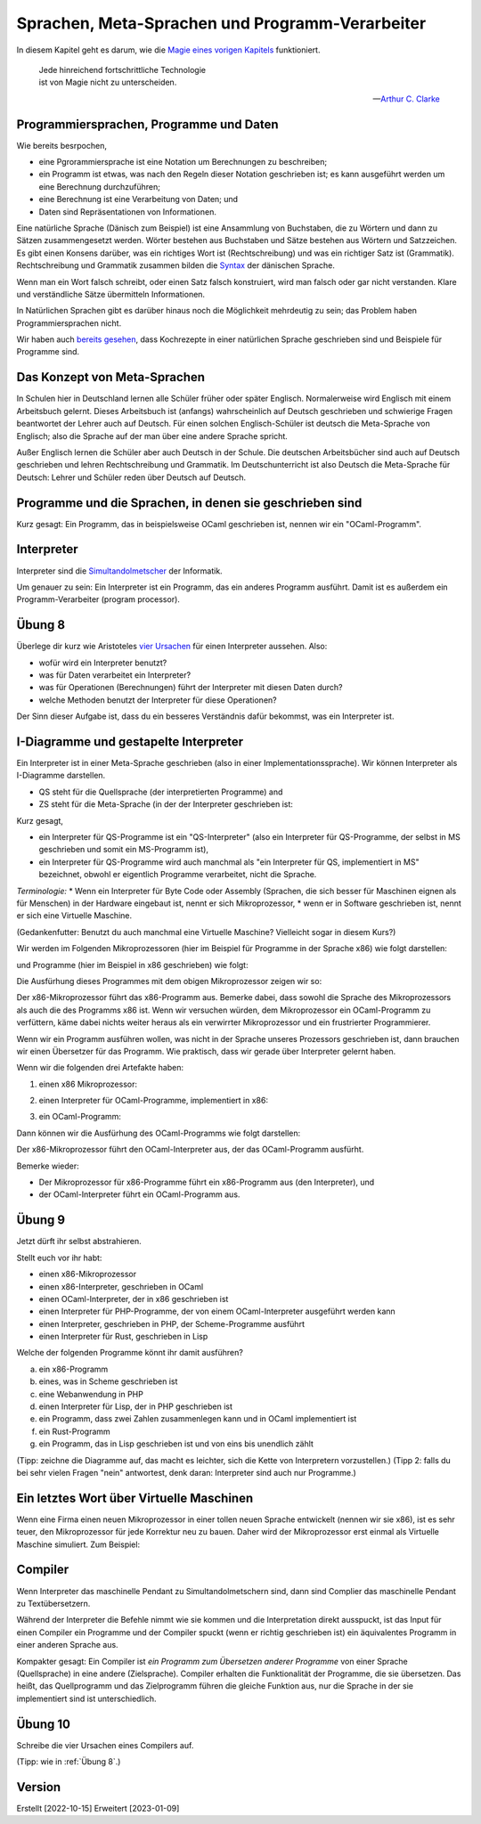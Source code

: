 ================================================
Sprachen, Meta-Sprachen und Programm-Verarbeiter
================================================

In diesem Kapitel geht es darum, wie die `Magie eines vorigen Kapitels <../week-01/einleitung_simulation_und_wirklichkeit.html>`_ funktioniert.

.. epigraph::
   | Jede hinreichend fortschrittliche Technologie
   | ist von Magie nicht zu unterscheiden.

   -- `Arthur C. Clarke <https://de.wikipedia.org/wiki/Arthur_C._Clarke>`_


Programmiersprachen, Programme und Daten
========================================

Wie bereits besrpochen,

* eine Pgrorammiersprache ist eine Notation um Berechnungen zu beschreiben;
* ein Programm ist etwas, was nach den Regeln dieser Notation geschrieben ist; es
  kann ausgeführt werden um eine Berechnung durchzuführen;
* eine Berechnung ist eine Verarbeitung von Daten; und
* Daten sind Repräsentationen von Informationen.

Eine natürliche Sprache (Dänisch zum Beispiel) ist eine Ansammlung von Buchstaben,
die zu Wörtern und dann zu Sätzen zusammengesetzt werden. Wörter bestehen aus
Buchstaben und Sätze bestehen aus Wörtern und Satzzeichen. Es gibt einen Konsens
darüber, was ein richtiges Wort ist (Rechtschreibung) und was ein richtiger Satz ist
(Grammatik). Rechtschreibung und Grammatik zusammen bilden die
`Syntax <https://de.wikipedia.org/wiki/Syntax>`_ der dänischen Sprache.

Wenn man ein Wort falsch schreibt, oder einen Satz falsch konstruiert, wird man
falsch oder gar nicht verstanden. Klare und verständliche Sätze übermitteln
Informationen. 

In Natürlichen Sprachen gibt es darüber hinaus noch die Möglichkeit mehrdeutig zu
sein; das Problem haben Programmiersprachen nicht.

Wir haben auch `bereits gesehen <../week-01/week-01-einleitung_simulation_und_wirklichkeit.html#programme>`_,
dass Kochrezepte in einer natürlichen Sprache geschrieben sind und Beispiele für
Programme sind.


Das Konzept von Meta-Sprachen
=============================

In Schulen hier in Deutschland lernen alle Schüler früher oder später
Englisch. Normalerweise wird Englisch mit einem Arbeitsbuch gelernt. Dieses
Arbeitsbuch ist (anfangs) wahrscheinlich auf Deutsch geschrieben und schwierige
Fragen beantwortet der Lehrer auch auf Deutsch. Für einen solchen Englisch-Schüler
ist deutsch die Meta-Sprache von Englisch; also die Sprache auf der man über eine
andere Sprache spricht.

Außer Englisch lernen die Schüler aber auch Deutsch in der Schule. Die deutschen
Arbeitsbücher sind auch auf Deutsch geschrieben und lehren Rechtschreibung und
Grammatik. Im Deutschunterricht ist also Deutsch die Meta-Sprache für Deutsch: Lehrer
und Schüler reden über Deutsch auf Deutsch.


Programme und die Sprachen, in denen sie geschrieben sind
=========================================================
Kurz gesagt: Ein Programm, das in beispielsweise OCaml geschrieben ist, nennen wir
ein "OCaml-Programm".



Interpreter
===========
Interpreter sind die
`Simultandolmetscher <https://de.wikipedia.org/wiki/Simultandolmetschen>`_
der Informatik.

Um genauer zu sein: Ein Interpreter ist ein Programm, das ein anderes Programm
ausführt. Damit ist es außerdem ein Programm-Verarbeiter (program processor).


Übung 8
=======
Überlege dir kurz wie Aristoteles
`vier Ursachen <https://en.wikipedia.org/wiki/Four_causes>`_
für einen Interpreter aussehen. Also:

* wofür wird ein Interpreter benutzt?
* was für Daten verarbeitet ein Interpreter?
* was für Operationen (Berechnungen) führt der Interpreter mit diesen Daten durch?
* welche Methoden benutzt der Interpreter für diese Operationen?

Der Sinn dieser Aufgabe ist, dass du ein besseres Verständnis dafür bekommst, was ein
Interpreter ist.


I-Diagramme und gestapelte Interpreter
======================================

Ein Interpreter ist in einer Meta-Sprache geschrieben (also in einer
Implementationssprache). Wir können Interpreter als I-Diagramme darstellen.

* QS steht für die Quellsprache (der interpretierten Programme) and
* ZS steht für die Meta-Sprache (in der der Interpreter geschrieben ist:

.. ditaa::

   +----+
   | QS |
   |    |
   |    |
   |    |
   | MS |
   +----+


Kurz gesagt,

* ein Interpreter für QS-Programme ist ein "QS-Interpreter" (also ein Interpreter für
  QS-Programme, der selbst in MS geschrieben und somit ein MS-Programm ist),
* ein Interpreter für QS-Programme wird auch manchmal als "ein Interpreter für QS,
  implementiert in MS" bezeichnet, obwohl er eigentlich Programme verarbeitet, nicht
  die Sprache.

*Terminologie:*
* Wenn ein Interpreter für Byte Code oder Assembly (Sprachen, die sich
besser für Maschinen eignen als für Menschen) in der Hardware eingebaut ist, nennt er
sich Mikroprozessor,
* wenn er in Software geschrieben ist, nennt er sich eine Virtuelle Maschine.

(Gedankenfutter: Benutzt du auch manchmal eine Virtuelle Maschine? Vielleicht sogar
in diesem Kurs?)

Wir werden im Folgenden Mikroprozessoren (hier im Beispiel für Programme in der
Sprache x86) wie folgt darstellen:

.. ditaa::

   +-----+
   | x86 |
   |     |
   

und Programme (hier im Beispiel in x86 geschrieben) wie folgt:

.. ditaa::

   +-----+
   | x86 |
   | {d} |
   +--+--+


Die Ausfürhung dieses Programmes mit dem obigen Mikroprozessor zeigen wir so:

.. ditaa::

   +-----+
   | x86 |
   | {d} |
   +--+--+
   
   +-----+
   | x86 |
   |     |

   
Der x86-Mikroprozessor führt das x86-Programm aus. Bemerke dabei, dass sowohl die
Sprache des Mikroprozessors als auch die des Programms x86 ist. Wenn wir versuchen
würden, dem Mikroprozessor ein OCaml-Programm zu verfüttern, käme dabei nichts weiter
heraus als ein verwirrter Mikroprozessor und ein frustrierter Programmierer.

Wenn wir ein Programm ausführen wollen, was nicht in der Sprache unseres Prozessors
geschrieben ist, dann brauchen wir einen Übersetzer für das Programm. Wie praktisch,
dass wir gerade über Interpreter gelernt haben.

Wenn wir die folgenden drei Artefakte haben:

1. einen x86 Mikroprozessor:

.. ditaa::

   +-----+
   | x86 |
   |     |


2. einen Interpreter für OCaml-Programme, implementiert in x86: 

.. ditaa::

   +-----+
   |OCaml|
   |     |
   |     |
   |     |
   |     |
   | x86 |
   +-----+


3. ein OCaml-Programm:

.. ditaa::
   
   +-----+
   |OCaml|
   | {d} |
   +--+--+

Dann können wir die Ausfürhung des OCaml-Programms wie folgt darstellen:

.. ditaa::

   +-----+
   |OCaml|
   |{d}  |
   +--+--+

   +-----+
   |OCaml|
   |     |
   |     |
   |     |
   |     |
   | x86 |
   +-----+   

   +-----+
   | x86 |
   |     |

    
Der x86-Mikroprozessor führt den OCaml-Interpreter aus, der das OCaml-Programm
ausfürht.

Bemerke wieder:

* Der Mikroprozessor für x86-Programme führt ein x86-Programm aus (den Interpreter),
  und
* der OCaml-Interpreter führt ein OCaml-Programm aus. 


Übung 9
=======

Jetzt dürft ihr selbst abstrahieren. 

Stellt euch vor ihr habt:

* einen x86-Mikroprozessor
* einen x86-Interpreter, geschrieben in OCaml
* einen OCaml-Interpreter, der in x86 geschrieben ist
* einen Interpreter für PHP-Programme, der von einem OCaml-Interpreter ausgeführt
  werden kann
* einen Interpreter, geschrieben in PHP, der Scheme-Programme ausführt
* einen Interpreter für Rust, geschrieben in Lisp

Welche der folgenden Programme könnt ihr damit ausführen?

a. ein x86-Programm
b. eines, was in Scheme geschrieben ist
c. eine Webanwendung in PHP
d. einen Interpreter für Lisp, der in PHP geschrieben ist
e. ein Programm, dass zwei Zahlen zusammenlegen kann und in OCaml implementiert ist
f. ein Rust-Programm
g. ein Programm, das in Lisp geschrieben ist und von eins bis unendlich zählt

(Tipp: zeichne die Diagramme auf, das macht es leichter, sich die Kette von
Interpretern vorzustellen.)
(Tipp 2: falls du bei sehr vielen Fragen "nein" antwortest, denk daran: Interpreter
sind auch nur Programme.)


Ein letztes Wort über Virtuelle Maschinen
=========================================

Wenn eine Firma einen neuen Mikroprozessor in einer tollen neuen Sprache entwickelt
(nennen wir sie x86), ist es sehr teuer, den Mikroprozessor für jede Korrektur neu zu
bauen. Daher wird der Mikroprozessor erst einmal als Virtuelle Maschine
simuliert. Zum Beispiel:

.. ditaa::

   +-----+
   | y86 |
   |     |
   |     |
   |     |
   |     |
   |OCaml|
   +-----+


Compiler
========

Wenn Interpreter das maschinelle Pendant zu Simultandolmetschern sind, dann sind
Complier das maschinelle Pendant zu Textübersetzern.

Während der Interpreter die Befehle nimmt wie sie kommen und die Interpretation
direkt ausspuckt, ist das Input für einen Compiler ein Programme und der Compiler
spuckt (wenn er richtig geschrieben ist) ein äquivalentes Programm in einer anderen
Sprache aus.

Kompakter gesagt: Ein Compiler ist *ein Programm zum Übersetzen anderer Programme*
von einer Sprache (Quellsprache) in eine andere (Zielsprache). Compiler erhalten die
Funktionalität der Programme, die sie übersetzen. Das heißt, das Quellprogramm und
das Zielprogramm führen die gleiche Funktion aus, nur die Sprache in der sie
implementiert sind ist unterschiedlich.

Übung 10
========

Schreibe die vier Ursachen eines Compilers auf.

(Tipp: wie in :ref:`Übung 8`.)



   

Version
=======

Erstellt [2022-10-15]
Erweitert [2023-01-09]
